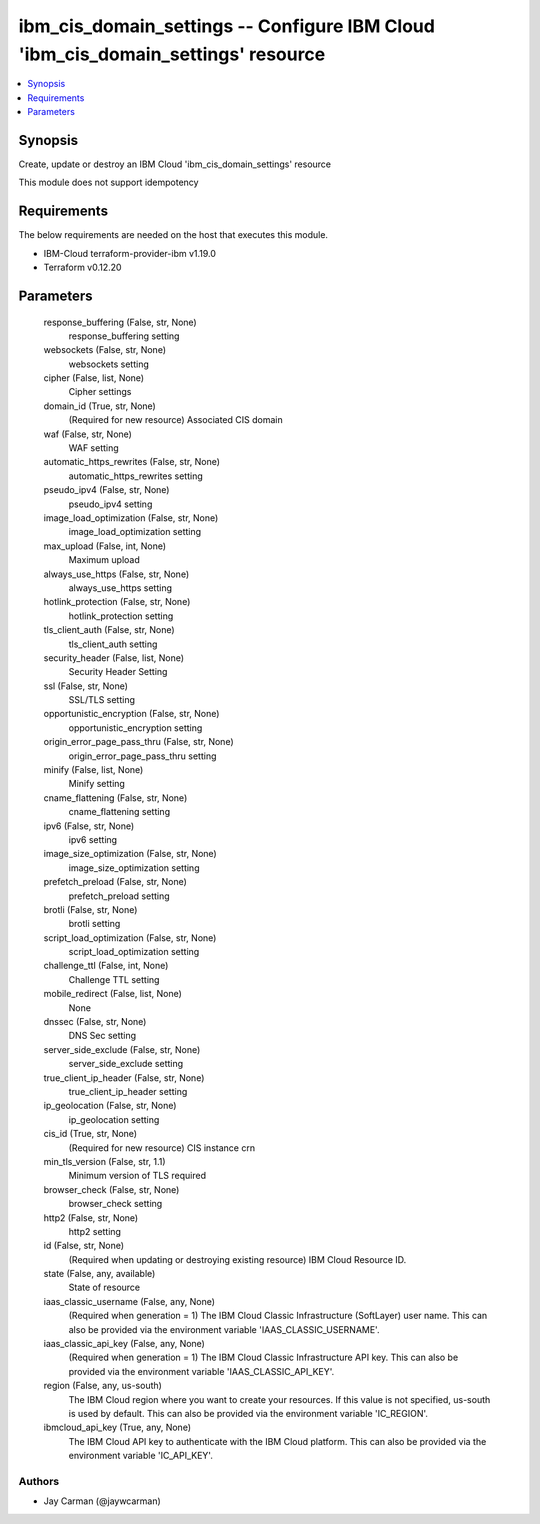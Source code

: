 
ibm_cis_domain_settings -- Configure IBM Cloud 'ibm_cis_domain_settings' resource
=================================================================================

.. contents::
   :local:
   :depth: 1


Synopsis
--------

Create, update or destroy an IBM Cloud 'ibm_cis_domain_settings' resource

This module does not support idempotency



Requirements
------------
The below requirements are needed on the host that executes this module.

- IBM-Cloud terraform-provider-ibm v1.19.0
- Terraform v0.12.20



Parameters
----------

  response_buffering (False, str, None)
    response_buffering setting


  websockets (False, str, None)
    websockets setting


  cipher (False, list, None)
    Cipher settings


  domain_id (True, str, None)
    (Required for new resource) Associated CIS domain


  waf (False, str, None)
    WAF setting


  automatic_https_rewrites (False, str, None)
    automatic_https_rewrites setting


  pseudo_ipv4 (False, str, None)
    pseudo_ipv4 setting


  image_load_optimization (False, str, None)
    image_load_optimization setting


  max_upload (False, int, None)
    Maximum upload


  always_use_https (False, str, None)
    always_use_https setting


  hotlink_protection (False, str, None)
    hotlink_protection setting


  tls_client_auth (False, str, None)
    tls_client_auth setting


  security_header (False, list, None)
    Security Header Setting


  ssl (False, str, None)
    SSL/TLS setting


  opportunistic_encryption (False, str, None)
    opportunistic_encryption setting


  origin_error_page_pass_thru (False, str, None)
    origin_error_page_pass_thru setting


  minify (False, list, None)
    Minify setting


  cname_flattening (False, str, None)
    cname_flattening setting


  ipv6 (False, str, None)
    ipv6 setting


  image_size_optimization (False, str, None)
    image_size_optimization setting


  prefetch_preload (False, str, None)
    prefetch_preload setting


  brotli (False, str, None)
    brotli setting


  script_load_optimization (False, str, None)
    script_load_optimization setting


  challenge_ttl (False, int, None)
    Challenge TTL setting


  mobile_redirect (False, list, None)
    None


  dnssec (False, str, None)
    DNS Sec setting


  server_side_exclude (False, str, None)
    server_side_exclude setting


  true_client_ip_header (False, str, None)
    true_client_ip_header setting


  ip_geolocation (False, str, None)
    ip_geolocation setting


  cis_id (True, str, None)
    (Required for new resource) CIS instance crn


  min_tls_version (False, str, 1.1)
    Minimum version of TLS required


  browser_check (False, str, None)
    browser_check setting


  http2 (False, str, None)
    http2 setting


  id (False, str, None)
    (Required when updating or destroying existing resource) IBM Cloud Resource ID.


  state (False, any, available)
    State of resource


  iaas_classic_username (False, any, None)
    (Required when generation = 1) The IBM Cloud Classic Infrastructure (SoftLayer) user name. This can also be provided via the environment variable 'IAAS_CLASSIC_USERNAME'.


  iaas_classic_api_key (False, any, None)
    (Required when generation = 1) The IBM Cloud Classic Infrastructure API key. This can also be provided via the environment variable 'IAAS_CLASSIC_API_KEY'.


  region (False, any, us-south)
    The IBM Cloud region where you want to create your resources. If this value is not specified, us-south is used by default. This can also be provided via the environment variable 'IC_REGION'.


  ibmcloud_api_key (True, any, None)
    The IBM Cloud API key to authenticate with the IBM Cloud platform. This can also be provided via the environment variable 'IC_API_KEY'.













Authors
~~~~~~~

- Jay Carman (@jaywcarman)

